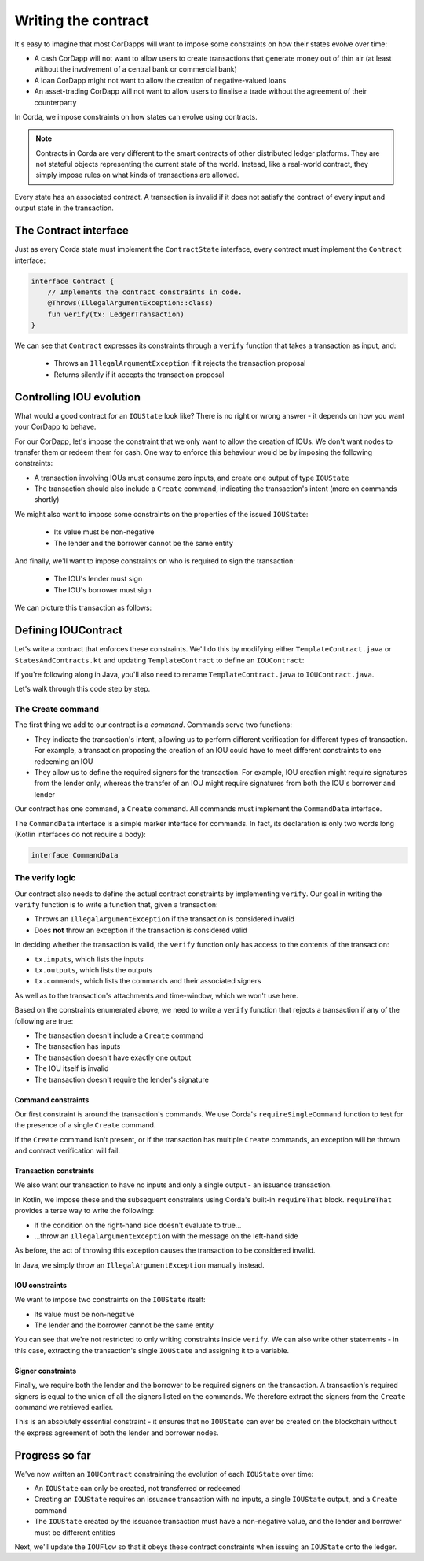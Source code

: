 .. highlight:: kotlin
.. raw:: html

   <script type="text/javascript" src="_static/jquery.js"></script>
   <script type="text/javascript" src="_static/codesets.js"></script>

Writing the contract
====================

It's easy to imagine that most CorDapps will want to impose some constraints on how their states evolve over time:

* A cash CorDapp will not want to allow users to create transactions that generate money out of thin air (at least
  without the involvement of a central bank or commercial bank)
* A loan CorDapp might not want to allow the creation of negative-valued loans
* An asset-trading CorDapp will not want to allow users to finalise a trade without the agreement of their counterparty

In Corda, we impose constraints on how states can evolve using contracts.

.. note::

    Contracts in Corda are very different to the smart contracts of other distributed ledger platforms. They are not
    stateful objects representing the current state of the world. Instead, like a real-world contract, they simply
    impose rules on what kinds of transactions are allowed.

Every state has an associated contract. A transaction is invalid if it does not satisfy the contract of every input and
output state in the transaction.

The Contract interface
----------------------
Just as every Corda state must implement the ``ContractState`` interface, every contract must implement the
``Contract`` interface:

.. container:: codeset

    .. code-block:: kotlin

        interface Contract {
            // Implements the contract constraints in code.
            @Throws(IllegalArgumentException::class)
            fun verify(tx: LedgerTransaction)
        }

We can see that ``Contract`` expresses its constraints through a ``verify`` function that takes a transaction as input,
and:

  * Throws an ``IllegalArgumentException`` if it rejects the transaction proposal
  * Returns silently if it accepts the transaction proposal

Controlling IOU evolution
-------------------------
What would a good contract for an ``IOUState`` look like? There is no right or wrong answer - it depends on how you
want your CorDapp to behave.

For our CorDapp, let's impose the constraint that we only want to allow the creation of IOUs. We don't want nodes to
transfer them or redeem them for cash. One way to enforce this behaviour would be by imposing the following constraints:

* A transaction involving IOUs must consume zero inputs, and create one output of type ``IOUState``
* The transaction should also include a ``Create`` command, indicating the transaction's intent (more on commands
  shortly)

We might also want to impose some constraints on the properties of the issued ``IOUState``:

  * Its value must be non-negative
  * The lender and the borrower cannot be the same entity

And finally, we'll want to impose constraints on who is required to sign the transaction:

  * The IOU's lender must sign
  * The IOU's borrower must sign

We can picture this transaction as follows:

.. image:: resources/simple-tutorial-transaction-2.png
    :scale: 15%
    :align: center

Defining IOUContract
--------------------
Let's write a contract that enforces these constraints. We'll do this by modifying either ``TemplateContract.java`` or
``StatesAndContracts.kt`` and updating ``TemplateContract`` to define an ``IOUContract``:

.. container:: codeset

    .. literalinclude:: example-code/src/main/kotlin/net/corda/docs/tutorial/twoparty/IOUContract.kt
        :language: kotlin
        :start-after: DOCSTART 01
        :end-before: DOCEND 01

    .. literalinclude:: example-code/src/main/java/net/corda/docs/java/tutorial/twoparty/IOUContract.java
        :language: java
        :start-after: DOCSTART 01
        :end-before: DOCEND 01

If you're following along in Java, you'll also need to rename ``TemplateContract.java`` to ``IOUContract.java``.

Let's walk through this code step by step.

The Create command
^^^^^^^^^^^^^^^^^^
The first thing we add to our contract is a *command*. Commands serve two functions:

* They indicate the transaction's intent, allowing us to perform different verification for different types of
  transaction. For example, a transaction proposing the creation of an IOU could have to meet different constraints
  to one redeeming an IOU
* They allow us to define the required signers for the transaction. For example, IOU creation might require signatures
  from the lender only, whereas the transfer of an IOU might require signatures from both the IOU's borrower and lender

Our contract has one command, a ``Create`` command. All commands must implement the ``CommandData`` interface.

The ``CommandData`` interface is a simple marker interface for commands. In fact, its declaration is only two words
long (Kotlin interfaces do not require a body):

.. container:: codeset

    .. code-block:: kotlin

        interface CommandData

The verify logic
^^^^^^^^^^^^^^^^
Our contract also needs to define the actual contract constraints by implementing ``verify``. Our goal in writing the
``verify`` function is to write a function that, given a transaction:

* Throws an ``IllegalArgumentException`` if the transaction is considered invalid
* Does **not** throw an exception if the transaction is considered valid

In deciding whether the transaction is valid, the ``verify`` function only has access to the contents of the
transaction:

* ``tx.inputs``, which lists the inputs
* ``tx.outputs``, which lists the outputs
* ``tx.commands``, which lists the commands and their associated signers

As well as to the transaction's attachments and time-window, which we won't use here.

Based on the constraints enumerated above, we need to write a ``verify`` function that rejects a transaction if any of
the following are true:

* The transaction doesn't include a ``Create`` command
* The transaction has inputs
* The transaction doesn't have exactly one output
* The IOU itself is invalid
* The transaction doesn't require the lender's signature

Command constraints
~~~~~~~~~~~~~~~~~~~
Our first constraint is around the transaction's commands. We use Corda's ``requireSingleCommand`` function to test for
the presence of a single ``Create`` command.

If the ``Create`` command isn't present, or if the transaction has multiple ``Create`` commands, an exception will be
thrown and contract verification will fail.

Transaction constraints
~~~~~~~~~~~~~~~~~~~~~~~
We also want our transaction to have no inputs and only a single output - an issuance transaction.

In Kotlin, we impose these and the subsequent constraints using Corda's built-in ``requireThat`` block. ``requireThat``
provides a terse way to write the following:

* If the condition on the right-hand side doesn't evaluate to true...
* ...throw an ``IllegalArgumentException`` with the message on the left-hand side

As before, the act of throwing this exception causes the transaction to be considered invalid.

In Java, we simply throw an ``IllegalArgumentException`` manually instead.

IOU constraints
~~~~~~~~~~~~~~~
We want to impose two constraints on the ``IOUState`` itself:

* Its value must be non-negative
* The lender and the borrower cannot be the same entity

You can see that we're not restricted to only writing constraints inside ``verify``. We can also write
other statements - in this case, extracting the transaction's single ``IOUState`` and assigning it to a variable.

Signer constraints
~~~~~~~~~~~~~~~~~~
Finally, we require both the lender and the borrower to be required signers on the transaction. A transaction's
required signers is equal to the union of all the signers listed on the commands. We therefore extract the signers from
the ``Create`` command we retrieved earlier.

This is an absolutely essential constraint - it ensures that no ``IOUState`` can ever be created on the blockchain without
the express agreement of both the lender and borrower nodes.

Progress so far
---------------
We've now written an ``IOUContract`` constraining the evolution of each ``IOUState`` over time:

* An ``IOUState`` can only be created, not transferred or redeemed
* Creating an ``IOUState`` requires an issuance transaction with no inputs, a single ``IOUState`` output, and a
  ``Create`` command
* The ``IOUState`` created by the issuance transaction must have a non-negative value, and the lender and borrower
  must be different entities

Next, we'll update the ``IOUFlow`` so that it obeys these contract constraints when issuing an ``IOUState`` onto the
ledger.